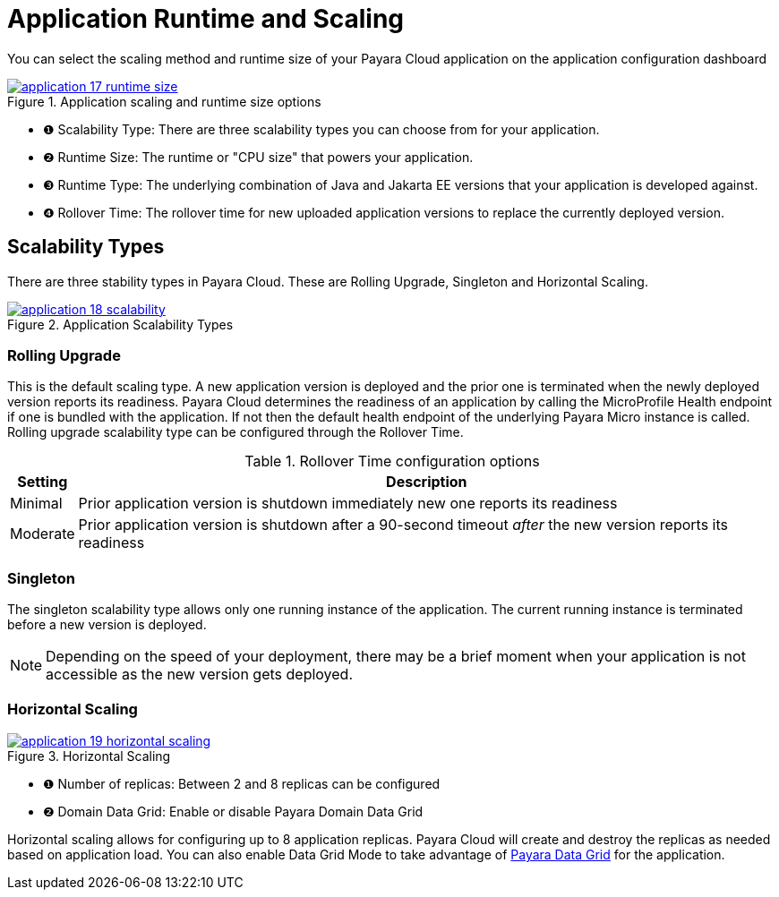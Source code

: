 = Application Runtime and Scaling

You can select the scaling method and runtime size of your Payara Cloud application on the application configuration dashboard

.Application scaling and runtime size options
image::how-to-guides/application/application-17-runtime-size.png[window="_blank", link="{imagesdir}/how-to-guides/application/application-17-runtime-size.png"]

[checklist]
* ❶ Scalability Type: There are three scalability types you can choose from for your application.
* ❷ Runtime Size: The runtime or "CPU size" that powers your application.
* ❸ Runtime Type: The underlying combination of Java and Jakarta EE versions that your application is developed against.
* ❹ Rollover Time: The rollover time for new uploaded application versions to replace the currently deployed version.

== Scalability Types
There are three stability types in Payara Cloud. These are Rolling Upgrade, Singleton and Horizontal Scaling.

.Application Scalability Types
image::how-to-guides/application/application-18-scalability.png[window="_blank", link="{imagesdir}/how-to-guides/application/application-18-scalability.png"]

=== Rolling Upgrade
This is the default scaling type. A new application version is deployed and the prior one is terminated when the newly deployed version reports its readiness.
Payara Cloud determines the readiness of an application by calling the MicroProfile Health endpoint if one is bundled with the application.
If not then the default health endpoint of the underlying Payara Micro instance is called.
Rolling upgrade scalability type can be configured through the Rollover Time.

.Rollover Time configuration options
[%autowidth]
|===
|Setting |Description

|Minimal
|Prior application version is shutdown immediately new one reports its readiness

|Moderate
|Prior application version is shutdown after a 90-second timeout _after_ the new version reports its readiness


|===

=== Singleton
The singleton scalability type allows only one running instance of the application.
The current running instance is terminated before a new version is deployed.

NOTE: Depending on the speed of your deployment, there may be a brief moment when your application is not accessible as the new version gets deployed.

=== Horizontal Scaling

.Horizontal Scaling
image::how-to-guides/application/application-19-horizontal-scaling.png[window="_blank", link="{imagesdir}/manage/application/application-19-horizontal-scaling.png"]

[checklist]
* ❶ Number of replicas: Between 2 and 8 replicas can be configured
* ❷ Domain Data Grid: Enable or disable Payara Domain Data Grid

Horizontal scaling allows for configuring up to 8 application replicas.
Payara Cloud will create and destroy the replicas as needed based on application load.
You can also enable Data Grid Mode to take advantage of https://www.payara.fish/products/features-catalog/domain-data-grid/[Payara Data Grid] for the application.




